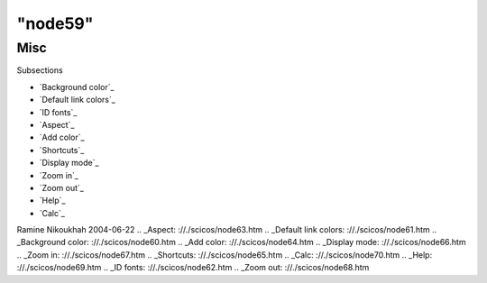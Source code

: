 ====
"node59"
====




Misc
====



Subsections

+ `Background color`_
+ `Default link colors`_
+ `ID fonts`_
+ `Aspect`_
+ `Add color`_
+ `Shortcuts`_
+ `Display mode`_
+ `Zoom in`_
+ `Zoom out`_
+ `Help`_
+ `Calc`_




Ramine Nikoukhah 2004-06-22
.. _Aspect: ://./scicos/node63.htm
.. _Default link colors: ://./scicos/node61.htm
.. _Background color: ://./scicos/node60.htm
.. _Add color: ://./scicos/node64.htm
.. _Display mode: ://./scicos/node66.htm
.. _Zoom in: ://./scicos/node67.htm
.. _Shortcuts: ://./scicos/node65.htm
.. _Calc: ://./scicos/node70.htm
.. _Help: ://./scicos/node69.htm
.. _ID fonts: ://./scicos/node62.htm
.. _Zoom out: ://./scicos/node68.htm


